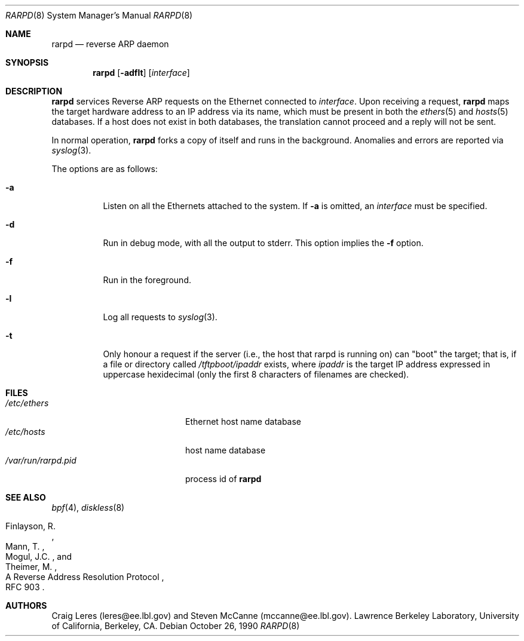 .\"	$NetBSD: rarpd.8,v 1.7 1998/04/15 15:06:06 mrg Exp $
.\"
.\" Copyright (c) 1988-1990 The Regents of the University of California.
.\" All rights reserved.
.\"
.\" Redistribution and use in source and binary forms, with or without
.\" modification, are permitted provided that: (1) source code distributions
.\" retain the above copyright notice and this paragraph in its entirety, (2)
.\" distributions including binary code include the above copyright notice and
.\" this paragraph in its entirety in the documentation or other materials
.\" provided with the distribution, and (3) all advertising materials mentioning
.\" features or use of this software display the following acknowledgement:
.\" ``This product includes software developed by the University of California,
.\" Lawrence Berkeley Laboratory and its contributors.'' Neither the name of
.\" the University nor the names of its contributors may be used to endorse
.\" or promote products derived from this software without specific prior
.\" written permission.
.\" THIS SOFTWARE IS PROVIDED ``AS IS'' AND WITHOUT ANY EXPRESS OR IMPLIED
.\" WARRANTIES, INCLUDING, WITHOUT LIMITATION, THE IMPLIED WARRANTIES OF
.\" MERCHANTABILITY AND FITNESS FOR A PARTICULAR PURPOSE.
.\" @(#) $Id: rarpd.8,v 1.13 2005/09/09 15:07:35 jmc Exp $
.\"
.Dd October 26, 1990
.Dt RARPD 8
.Os
.Sh NAME
.Nm rarpd
.Nd reverse ARP daemon
.Sh SYNOPSIS
.Nm rarpd
.Op Fl adflt
.Op Ar interface
.Sh DESCRIPTION
.Nm
services Reverse ARP requests on the Ethernet connected to
.Ar interface .
Upon receiving a request,
.Nm
maps the target hardware address to an IP address via its name, which
must be present in both the
.Xr ethers 5
and
.Xr hosts 5
databases.
If a host does not exist in both databases, the translation cannot
proceed and a reply will not be sent.
.Pp
In normal operation,
.Nm
forks a copy of itself and runs in the background.
Anomalies and errors are reported via
.Xr syslog 3 .
.Pp
The options are as follows:
.Bl -tag -width Ds
.It Fl a
Listen on all the Ethernets attached to the system.
If
.Fl a
is omitted, an
.Ar interface
must be specified.
.It Fl d
Run in debug mode, with all the output to stderr.
This option implies the
.Fl f
option.
.It Fl f
Run in the foreground.
.It Fl l
Log all requests to
.Xr syslog 3 .
.It Fl t
Only honour a request if the server
(i.e., the host that rarpd is running on)
can "boot" the target; that is, if a file or directory called
.Pa /tftpboot/ Ns Em ipaddr
exists, where
.Pa ipaddr
is the target IP address expressed in uppercase hexidecimal
(only the first 8 characters of filenames are checked).
.El
.Sh FILES
.Bl -tag -width /var/run/rarpd.pid -compact
.It Pa /etc/ethers
Ethernet host name database
.It Pa /etc/hosts
host name database
.It Pa /var/run/rarpd.pid
process id of
.Nm
.\" .It Pa /tftpboot
.El
.Sh SEE ALSO
.Xr bpf 4 ,
.Xr diskless 8
.Rs
.%R A Reverse Address Resolution Protocol
.%N RFC 903
.%A Finlayson, R.
.%A Mann, T.
.%A Mogul, J.C.
.%A Theimer, M.
.Re
.Sh AUTHORS
Craig Leres (leres@ee.lbl.gov) and Steven McCanne (mccanne@ee.lbl.gov).
Lawrence Berkeley Laboratory, University of California, Berkeley, CA.
